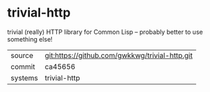 * trivial-http

trivial (really) HTTP library for Common Lisp -- probably better to use something else!

|---------+------------------------------------------------|
| source  | git:https://github.com/gwkkwg/trivial-http.git |
| commit  | ca45656                                        |
| systems | trivial-http                                   |
|---------+------------------------------------------------|
